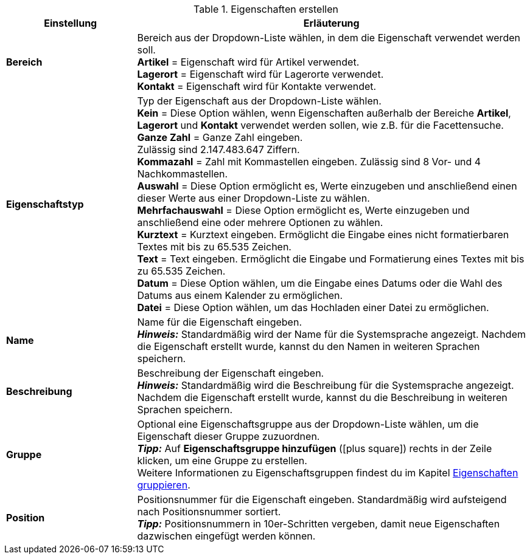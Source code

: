 [[tabelle-eigenschaft-erstellen]]
.Eigenschaften erstellen
[cols="1,3"]
|====
|Einstellung |Erläuterung

|*Bereich*
|Bereich aus der Dropdown-Liste wählen, in dem die Eigenschaft verwendet werden soll. +
*Artikel* = Eigenschaft wird für Artikel verwendet. +
*Lagerort* = Eigenschaft wird für Lagerorte verwendet. +
*Kontakt* = Eigenschaft wird für Kontakte verwendet. +

|*Eigenschaftstyp*
|Typ der Eigenschaft aus der Dropdown-Liste wählen. +
*Kein* = Diese Option wählen, wenn Eigenschaften außerhalb der Bereiche *Artikel*, *Lagerort* und *Kontakt* verwendet werden sollen, wie z.B. für die Facettensuche. +
*Ganze Zahl* = Ganze Zahl eingeben. +
Zulässig sind 2.147.483.647 Ziffern. +
*Kommazahl* = Zahl mit Kommastellen eingeben. Zulässig sind 8 Vor- und 4 Nachkommastellen. +
*Auswahl* = Diese Option ermöglicht es, Werte einzugeben und anschließend einen dieser Werte aus einer Dropdown-Liste zu wählen. +
*Mehrfachauswahl* = Diese Option ermöglicht es, Werte einzugeben und anschließend eine oder mehrere Optionen zu wählen. +
*Kurztext* = Kurztext eingeben. Ermöglicht die Eingabe eines nicht formatierbaren Textes mit bis zu 65.535 Zeichen. +
*Text* = Text eingeben. Ermöglicht die Eingabe und Formatierung eines Textes mit bis zu 65.535 Zeichen. +
*Datum* = Diese Option wählen, um die Eingabe eines Datums oder die Wahl des Datums aus einem Kalender zu ermöglichen. +
*Datei* = Diese Option wählen, um das Hochladen einer Datei zu ermöglichen.

|*Name*
|Name für die Eigenschaft eingeben. +
*_Hinweis:_* Standardmäßig wird der Name für die Systemsprache angezeigt. Nachdem die Eigenschaft erstellt wurde, kannst du den Namen in weiteren Sprachen speichern.

|*Beschreibung*
|Beschreibung der Eigenschaft eingeben. +
*_Hinweis:_* Standardmäßig wird die Beschreibung für die Systemsprache angezeigt. Nachdem die Eigenschaft erstellt wurde, kannst du die Beschreibung in weiteren Sprachen speichern.

|*Gruppe*
|Optional eine Eigenschaftsgruppe aus der Dropdown-Liste wählen, um die Eigenschaft dieser Gruppe zuzuordnen. +
*_Tipp:_* Auf *Eigenschaftsgruppe hinzufügen* (icon:plus-square[role="green"]) rechts in der Zeile klicken, um eine Gruppe zu erstellen. +
Weitere Informationen zu Eigenschaftsgruppen findest du im Kapitel <<willkommen/allgemeine-funktionen/eigenschaften#4700, Eigenschaften gruppieren>>.

|*Position*
|Positionsnummer für die Eigenschaft eingeben. Standardmäßig wird aufsteigend nach Positionsnummer sortiert. +
*_Tipp:_* Positionsnummern in 10er-Schritten vergeben, damit neue Eigenschaften dazwischen eingefügt werden können.
|====
